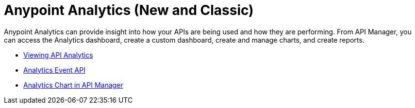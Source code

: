 = Anypoint Analytics (New and Classic)
:keywords: analytics

Anypoint Analytics can provide insight into how your APIs are being used and how they are performing. From API Manager, you can access the Analytics dashboard, create a custom dashboard, create and manage charts, and create reports.

* link:/api-manager/viewing-api-analytics[Viewing API Analytics]
* link:/api-manager/analytics-event-api[Analytics Event API]
* link:/api-manager/analytics-chart[Analytics Chart in API Manager]




